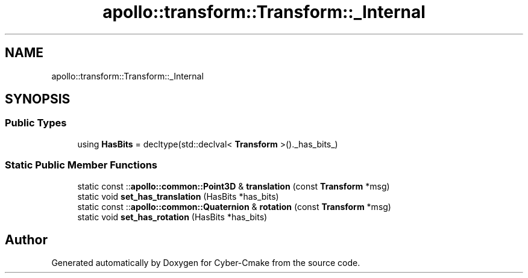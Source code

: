 .TH "apollo::transform::Transform::_Internal" 3 "Sun Sep 3 2023" "Version 8.0" "Cyber-Cmake" \" -*- nroff -*-
.ad l
.nh
.SH NAME
apollo::transform::Transform::_Internal
.SH SYNOPSIS
.br
.PP
.SS "Public Types"

.in +1c
.ti -1c
.RI "using \fBHasBits\fP = decltype(std::declval< \fBTransform\fP >()\&._has_bits_)"
.br
.in -1c
.SS "Static Public Member Functions"

.in +1c
.ti -1c
.RI "static const ::\fBapollo::common::Point3D\fP & \fBtranslation\fP (const \fBTransform\fP *msg)"
.br
.ti -1c
.RI "static void \fBset_has_translation\fP (HasBits *has_bits)"
.br
.ti -1c
.RI "static const ::\fBapollo::common::Quaternion\fP & \fBrotation\fP (const \fBTransform\fP *msg)"
.br
.ti -1c
.RI "static void \fBset_has_rotation\fP (HasBits *has_bits)"
.br
.in -1c

.SH "Author"
.PP 
Generated automatically by Doxygen for Cyber-Cmake from the source code\&.
